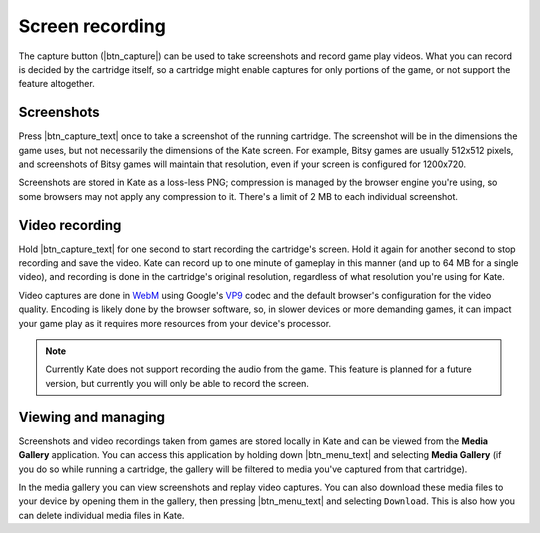 Screen recording
================

The capture button (|btn_capture|) can be used to take screenshots and record
game play videos. What you can record is decided by the cartridge itself, so
a cartridge might enable captures for only portions of the game, or not support
the feature altogether.


Screenshots
-----------

Press |btn_capture_text| once to take a screenshot of the running cartridge.
The screenshot will be in the dimensions the game uses, but not necessarily
the dimensions of the Kate screen. For example, Bitsy games are usually
512x512 pixels, and screenshots of Bitsy games will maintain that resolution,
even if your screen is configured for 1200x720.

Screenshots are stored in Kate as a loss-less PNG; compression is managed
by the browser engine you're using, so some browsers may not apply any
compression to it. There's a limit of 2 MB to each individual screenshot.


Video recording
---------------

Hold |btn_capture_text| for one second to start recording the cartridge's
screen. Hold it again for another second to stop recording and save the
video. Kate can record up to one minute of gameplay in this manner (and
up to 64 MB for a single video), and recording is done in the cartridge's
original resolution, regardless of what resolution you're using for Kate.

Video captures are done in `WebM`_ using Google's `VP9`_ codec and the
default browser's configuration for the video quality. Encoding is
likely done by the browser software, so, in slower devices or more
demanding games, it can impact your game play as it requires more
resources from your device's processor.

.. note::
   
   Currently Kate does not support recording the audio from the game. This
   feature is planned for a future version, but currently you will only
   be able to record the screen.

.. _WebM: https://en.wikipedia.org/wiki/WebM
.. _VP9: https://en.wikipedia.org/wiki/VP9


Viewing and managing
--------------------

Screenshots and video recordings taken from games are stored locally in
Kate and can be viewed from the **Media Gallery** application. You can
access this application by holding down |btn_menu_text| and selecting
**Media Gallery** (if you do so while running a cartridge, the gallery
will be filtered to media you've captured from that cartridge).

In the media gallery you can view screenshots and replay video captures.
You can also download these media files to your device by opening them
in the gallery, then pressing |btn_menu_text| and selecting ``Download``.
This is also how you can delete individual media files in Kate.